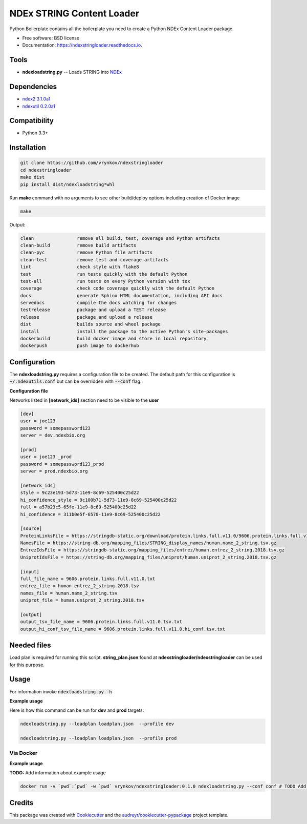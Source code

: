 ==========================
NDEx STRING Content Loader
==========================


.. image:: https://img.shields.io/pypi/v/ndexstringloader.svg
        :target: https://pypi.python.org/pypi/ndexstringloader

.. image:: https://img.shields.io/travis/vrynkov/ndexstringloader.svg
        :target: https://travis-ci.org/vrynkov/ndexstringloader

.. image:: https://readthedocs.org/projects/ndexstringloader/badge/?version=latest
        :target: https://ndexstringloader.readthedocs.io/en/latest/?badge=latest
        :alt: Documentation Status




Python Boilerplate contains all the boilerplate you need to create a Python NDEx Content Loader package.


* Free software: BSD license
* Documentation: https://ndexstringloader.readthedocs.io.


Tools
-----

* **ndexloadstring.py** -- Loads STRING into NDEx_

Dependencies
------------

* `ndex2 3.1.0a1 <https://pypi.org/project/ndex2/3.1.0a1/>`_
* `ndexutil 0.2.0a1 <https://pypi.org/project/ndexutil/0.2.0a1/>`_

Compatibility
-------------

* Python 3.3+

Installation
------------

.. code-block::

   git clone https://github.com/vrynkov/ndexstringloader
   cd ndexstringloader
   make dist
   pip install dist/ndexloadstring*whl


Run **make** command with no arguments to see other build/deploy options including creation of Docker image 

.. code-block::

   make

Output:

.. code-block::

   clean                remove all build, test, coverage and Python artifacts
   clean-build          remove build artifacts
   clean-pyc            remove Python file artifacts
   clean-test           remove test and coverage artifacts
   lint                 check style with flake8
   test                 run tests quickly with the default Python
   test-all             run tests on every Python version with tox
   coverage             check code coverage quickly with the default Python
   docs                 generate Sphinx HTML documentation, including API docs
   servedocs            compile the docs watching for changes
   testrelease          package and upload a TEST release
   release              package and upload a release
   dist                 builds source and wheel package
   install              install the package to the active Python's site-packages
   dockerbuild          build docker image and store in local repository
   dockerpush           push image to dockerhub


Configuration
-------------

The **ndexloadstring.py** requires a configuration file to be created.
The default path for this configuration is :code:`~/.ndexutils.conf` but can be overridden with
:code:`--conf` flag.

**Configuration file**

Networks listed in **[network_ids]** section need to be visible to the **user**

.. code-block::

    [dev]
    user = joe123 
    password = somepassword123 
    server = dev.ndexbio.org 
    
    [prod]
    user = joe123 _prod
    password = somepassword123_prod 
    server = prod.ndexbio.org 
    
    [network_ids]
    style = 9c23e193-5d73-11e9-8c69-525400c25d22
    hi_confidence_style = 9c100b71-5d73-11e9-8c69-525400c25d22 
    full = a57b23c5-65fe-11e9-8c69-525400c25d22 
    hi_confidence = 311b0e5f-6570-11e9-8c69-525400c25d22 

    [source]
    ProteinLinksFile = https://stringdb-static.org/download/protein.links.full.v11.0/9606.protein.links.full.v11.0.txt.gz
    NamesFile = https://string-db.org/mapping_files/STRING_display_names/human.name_2_string.tsv.gz
    EntrezIdsFile = https://stringdb-static.org/mapping_files/entrez/human.entrez_2_string.2018.tsv.gz
    UniprotIdsFile = https://string-db.org/mapping_files/uniprot/human.uniprot_2_string.2018.tsv.gz

    [input]
    full_file_name = 9606.protein.links.full.v11.0.txt
    entrez_file = human.entrez_2_string.2018.tsv
    names_file = human.name_2_string.tsv
    uniprot_file = human.uniprot_2_string.2018.tsv

    [output]
    output_tsv_file_name = 9606.protein.links.full.v11.0.tsv.txt
    output_hi_conf_tsv_file_name = 9606.protein.links.full.v11.0.hi_conf.tsv.txt


Needed files
------------

Load plan is required for running this script.  **string_plan.json**  found at **ndexstringloader/ndexstringloader** can be used for this purpose.


Usage
-----

For information invoke :code:`ndexloadstring.py -h`

**Example usage**

Here is how this command can be run for **dev** and **prod** targets:

.. code-block::

   ndexloadstring.py --loadplan loadplan.json  --profile dev 

   ndexloadstring.py --loadplan loadplan.json  --profile prod 


Via Docker
~~~~~~~~~~~~~~~~~~~~~~

**Example usage**

**TODO:** Add information about example usage


.. code-block::

   docker run -v `pwd`:`pwd` -w `pwd` vrynkov/ndexstringloader:0.1.0 ndexloadstring.py --conf conf # TODO Add other needed arguments here


Credits
-------

This package was created with Cookiecutter_ and the `audreyr/cookiecutter-pypackage`_ project template.

.. _Cookiecutter: https://github.com/audreyr/cookiecutter
.. _`audreyr/cookiecutter-pypackage`: https://github.com/audreyr/cookiecutter-pypackage
.. _`audreyr/cookiecutter-pypackage`: https://github.com/audreyr/cookiecutter-pypackage
.. _NDEx: http://www.ndexbio.org
